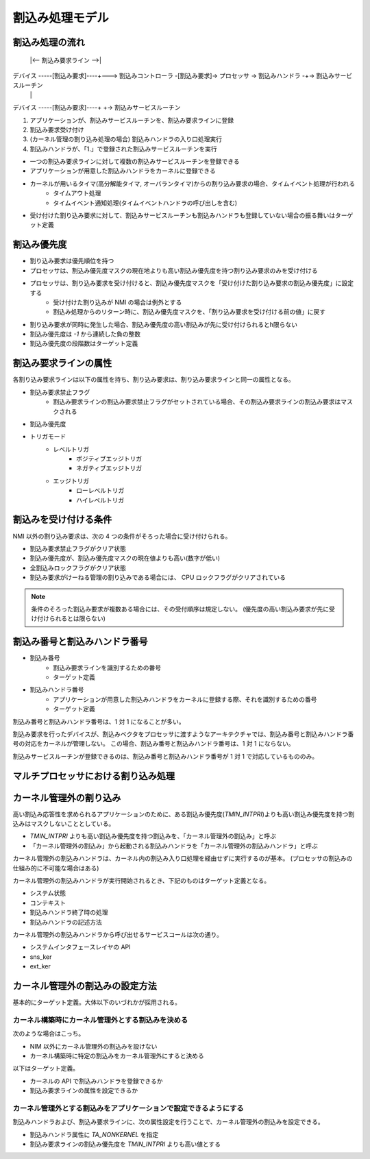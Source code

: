 ================
割込み処理モデル
================

.. index::
   single: 割込み; 割込みハンドラ

----------------
割込み処理の流れ
----------------


         |<-- 割込み要求ライン -->|
デバイス -----[割込み要求]----+---> 割込みコントローラ -[割込み要求]-> プロセッサ -> 割込みハンドラ -+-> 割込みサービスルーチン
                              |                                                                      |
デバイス -----[割込み要求]----+                                                                      +-> 割込みサービスルーチン

.. todo: 割り込み処理モデルの図を描く


#. アプリケーションが、割込みサービスルーチンを、割込み要求ラインに登録
#. 割込み要求受け付け
#. (カーネル管理の割り込み処理の場合) 割込みハンドラの入り口処理実行
#. 割込みハンドラが、「1.」で登録された割込みサービスルーチンを実行


- 一つの割込み要求ラインに対して複数の割込みサービスルーチンを登録できる
- アプリケーションが用意した割込みハンドラをカーネルに登録できる
- カーネルが用いるタイマ(高分解能タイマ, オーバランタイマ)からの割り込み要求の場合、タイムイベント処理が行われる
   - タイムアウト処理
   - タイムイベント通知処理(タイムイベントハンドラの呼び出しを含む)
- 受け付けた割り込み要求に対して、割込みサービスルーチンも割込みハンドラも登録していない場合の振る舞いはターゲット定義


------------
割込み優先度
------------

- 割り込み要求は優先順位を持つ
- プロセッサは、割込み優先度マスクの現在地よりも高い割込み優先度を持つ割り込み要求のみを受け付ける
- プロセッサは、割り込み要求を受け付けると、割込み優先度マスクを「受け付けた割り込み要求の割込み優先度」に設定する
   - 受け付けた割り込みが NMI の場合は例外とする
   - 割込み処理からのリターン時に、割込み優先度マスクを、「割り込み要求を受け付ける前の値」に戻す
- 割り込み要求が同時に発生した場合、割込み優先度の高い割込みが先に受け付けられるとh限らない
- 割込み優先度は `-1` から連続した負の整数
- 割込み優先度の段階数はターゲット定義


----------------------
割込み要求ラインの属性
----------------------

各割り込み要求ラインは以下の属性を持ち、割り込み要求は、割り込み要求ラインと同一の属性となる。

- 割込み要求禁止フラグ
   - 割込み要求ラインの割込み要求禁止フラグがセットされている場合、その割込み要求ラインの割込み要求はマスクされる
- 割込み優先度
- トリガモード
   - レベルトリガ
      - ポジティブエッジトリガ
      - ネガティブエッジトリガ
   - エッジトリガ
      - ローレベルトリガ
      - ハイレベルトリガ


----------------------
割込みを受け付ける条件
----------------------

NMI 以外の割り込み要求は、次の 4 つの条件がそろった場合に受け付けられる。

- 割込み要求禁止フラグがクリア状態
- 割込み優先度が、割込み優先度マスクの現在値よりも高い(数字が低い)
- 全割込みロックフラグがクリア状態
- 割込み要求がけーねる管理の割り込みである場合には、 CPU ロックフラグがクリアされている

.. note:: 条件のそろった割込み要求が複数ある場合には、その受付順序は規定しない。
          (優先度の高い割込み要求が先に受け付けられるとは限らない)


------------------------------
割込み番号と割込みハンドラ番号
------------------------------

- 割込み番号
   - 割込み要求ラインを識別するための番号
   - ターゲット定義
- 割込みハンドラ番号
   - アプリケーションが用意した割込みハンドラをカーネルに登録する際、それを識別するための番号
   - ターゲット定義

割込み番号と割込みハンドラ番号は、1 対 1 になることが多い。

割込み要求を行ったデバイスが、割込みベクタをプロセッサに渡すようなアーキテクチャでは、割込み番号と割込みハンドラ番号の対応をカーネルが管理しない。
この場合、割込み番号と割込みハンドラ番号は、1 対 1 にならない。

割込みサービスルーチンが登録できるのは、割込み番号と割込みハンドラ番号が 1 対 1 で対応しているもののみ。


------------------------------------
マルチプロセッサにおける割り込み処理
------------------------------------

.. todo:: マルチプロセッサにおける割り込み処理の説明


.. index::
   single: 割込み; カーネル管理外の割込み

------------------------
カーネル管理外の割り込み
------------------------

高い割込み応答性を求められるアプリケーションのために、ある割込み優先度(`TMIN_INTPRI`)よりも高い割込み優先度を持つ割込みはマスクしないこととしている。

- `TMIN_INTPRI` よりも高い割込み優先度を持つ割込みを、「カーネル管理外の割込み」と呼ぶ
- 「カーネル管理外の割込み」から起動される割込みハンドラを「カーネル管理外の割込みハンドラ」と呼ぶ

カーネル管理外の割込みハンドラは、カーネル内の割込み入り口処理を経由せずに実行するのが基本。
(プロセッサの割込みの仕組み的に不可能な場合はある)

カーネル管理外の割込みハンドラが実行開始されるとき、下記のものはターゲット定義となる。

- システム状態
- コンテキスト
- 割込みハンドラ終了時の処理
- 割込みハンドラの記述方法

カーネル管理外の割込みハンドラから呼び出せるサービスコールは次の通り。

- システムインタフェースレイヤの API
- sns_ker
- ext_ker


--------------------------------
カーネル管理外の割込みの設定方法
--------------------------------

基本的にターゲット定義。大体以下のいづれかが採用される。

カーネル構築時にカーネル管理外とする割込みを決める
--------------------------------------------------

次のような場合はこっち。

- NIM 以外にカーネル管理外の割込みを設けない
- カーネル構築時に特定の割込みをカーネル管理外にすると決める

以下はターゲット定義。

- カーネルの API で割込みハンドラを登録できるか
- 割込み要求ラインの属性を設定できるか


カーネル管理外とする割込みをアプリケーションで設定できるようにする
------------------------------------------------------------------

割込みハンドラおよび、割込み要求ラインに、次の属性設定を行うことで、カーネル管理外の割込みを設定できる。

- 割込みハンドラ属性に `TA_NONKERNEL` を指定
- 割込み要求ラインの割込み優先度を `TMIN_INTPRI` よりも高い値とする


